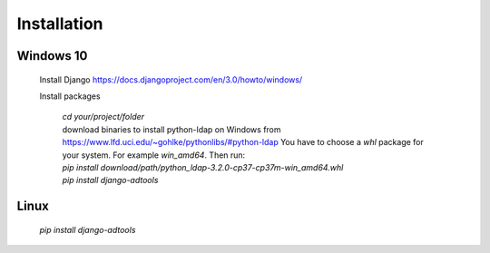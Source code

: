 Installation
============

Windows 10
----------

 Install Django https://docs.djangoproject.com/en/3.0/howto/windows/

 Install packages

  | *cd your/project/folder*
  | download binaries to install python-ldap on Windows from
    https://www.lfd.uci.edu/~gohlke/pythonlibs/#python-ldap
    You have to choose a *whl* package for your system.
    For example *win_amd64*.
    Then run:
  | *pip install download/path/python_ldap-3.2.0-cp37-cp37m-win_amd64.whl*
  | *pip install django-adtools*

Linux
-----

 *pip install django-adtools*
